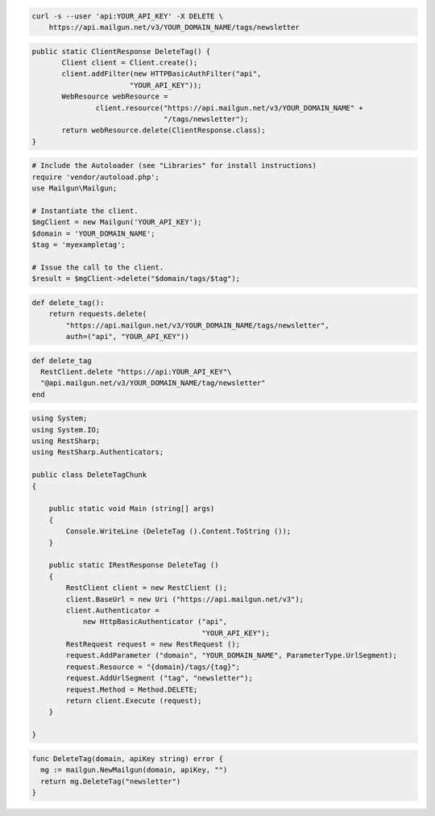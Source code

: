 
.. code-block:: bash

 curl -s --user 'api:YOUR_API_KEY' -X DELETE \
     https://api.mailgun.net/v3/YOUR_DOMAIN_NAME/tags/newsletter

.. code-block:: java

 public static ClientResponse DeleteTag() {
 	Client client = Client.create();
 	client.addFilter(new HTTPBasicAuthFilter("api",
 			"YOUR_API_KEY"));
 	WebResource webResource =
 		client.resource("https://api.mailgun.net/v3/YOUR_DOMAIN_NAME" +
 				"/tags/newsletter");
 	return webResource.delete(ClientResponse.class);
 }

.. code-block:: php

  # Include the Autoloader (see "Libraries" for install instructions)
  require 'vendor/autoload.php';
  use Mailgun\Mailgun;

  # Instantiate the client.
  $mgClient = new Mailgun('YOUR_API_KEY');
  $domain = 'YOUR_DOMAIN_NAME';
  $tag = 'myexampletag';

  # Issue the call to the client.
  $result = $mgClient->delete("$domain/tags/$tag");

.. code-block:: py

 def delete_tag():
     return requests.delete(
         "https://api.mailgun.net/v3/YOUR_DOMAIN_NAME/tags/newsletter",
         auth=("api", "YOUR_API_KEY"))

.. code-block:: rb

 def delete_tag
   RestClient.delete "https://api:YOUR_API_KEY"\
   "@api.mailgun.net/v3/YOUR_DOMAIN_NAME/tag/newsletter"
 end

.. code-block:: csharp

 using System;
 using System.IO;
 using RestSharp;
 using RestSharp.Authenticators;
 
 public class DeleteTagChunk
 {
 
     public static void Main (string[] args)
     {
         Console.WriteLine (DeleteTag ().Content.ToString ());
     }
 
     public static IRestResponse DeleteTag ()
     {
         RestClient client = new RestClient ();
         client.BaseUrl = new Uri ("https://api.mailgun.net/v3");
         client.Authenticator =
             new HttpBasicAuthenticator ("api",
                                         "YOUR_API_KEY");
         RestRequest request = new RestRequest ();
         request.AddParameter ("domain", "YOUR_DOMAIN_NAME", ParameterType.UrlSegment);
         request.Resource = "{domain}/tags/{tag}";
         request.AddUrlSegment ("tag", "newsletter");
         request.Method = Method.DELETE;
         return client.Execute (request);
     }
 
 }

.. code-block:: go

 func DeleteTag(domain, apiKey string) error {
   mg := mailgun.NewMailgun(domain, apiKey, "")
   return mg.DeleteTag("newsletter")
 }
